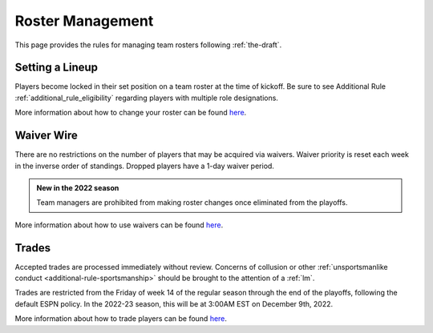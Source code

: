 .. _roster-management:

Roster Management
=================
This page provides the rules for managing team rosters following :ref:`the-draft`.

Setting a Lineup
----------------
Players become locked in their set position on a team roster at the time of kickoff.
Be sure to see Additional Rule :ref:`additional_rule_eligibility` regarding players
with multiple role designations.

More information about how to change your roster can be found `here <https://support.espn.com/hc/en-us/articles/115003847311-Setting-Your-Lineup>`_.

Waiver Wire
-----------
There are no restrictions on the number of players that may be acquired via waivers.
Waiver priority is reset each week in the inverse order of standings. Dropped players
have a 1-day waiver period.

.. admonition:: New in the 2022 season

   Team managers are prohibited from making roster changes once eliminated from the playoffs.

More information about how to use waivers can be found `here <https://support.espn.com/hc/en-us/articles/360000036711-Claim-a-Player-Off-Waivers>`_.

Trades
------
Accepted trades are processed immediately without review. Concerns of collusion or other
:ref:`unsportsmanlike conduct <additional-rule-sportsmanship>` should be brought to the
attention of a :ref:`lm`.

Trades are restricted from the Friday of week 14 of the regular season through the end of
the playoffs, following the default ESPN policy. In the 2022-23 season, this will be at
3:00AM EST on December 9th, 2022.

More information about how to trade players can be found `here <https://www.espn.com/fantasy/football/story/_/id/19541648/trading>`_.

